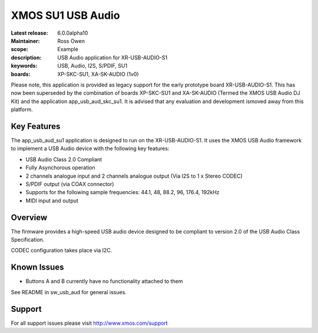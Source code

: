 XMOS SU1 USB Audio
==================

:Latest release: 6.0.0alpha10
:Maintainer: Ross Owen
:scope: Example
:description: USB Audio application for XR-USB-AUDIO-S1
:keywords: USB, Audio, I2S, S/PDIF, SU1 
:boards: XP-SKC-SU1, XA-SK-AUDIO (1v0)

Please note, this application is provided as legacy support for the early prototype board XR-USB-AUDIO-S1.  This has now been superseded by the combination of boards XP-SKC-SU1 and XA-SK-AUDIO (Termed the XMOS USB Audio DJ Kit) and the application app_usb_aud_skc_su1.  It is advised that any evaluation and development ismoved away from this platform.   

Key Features
............

The app_usb_aud_su1 application is designed to run on the XR-USB-AUDIO-S1.  It uses the XMOS USB Audio framework to implement a USB Audio device with the following key features:

- USB Audio Class 2.0 Compliant

- Fully Asynchorous operation

- 2 channels analogue input and 2 channels analogue output (Via I2S to 1 x Stereo CODEC)

- S/PDIF output (via COAX connector)
  
- Supports for the following sample frequencies: 44.1, 48, 88.2, 96, 176.4, 192kHz

- MIDI input and output

Overview
........

The firmware provides a high-speed USB audio device designed to be compliant to version 2.0 of the USB Audio Class Specification.

CODEC configuration takes place via I2C.

Known Issues
............

- Buttons A and B currently have no functionality attached to them

See README in sw_usb_aud for general issues.

Support
.......

For all support issues please visit http://www.xmos.com/support



